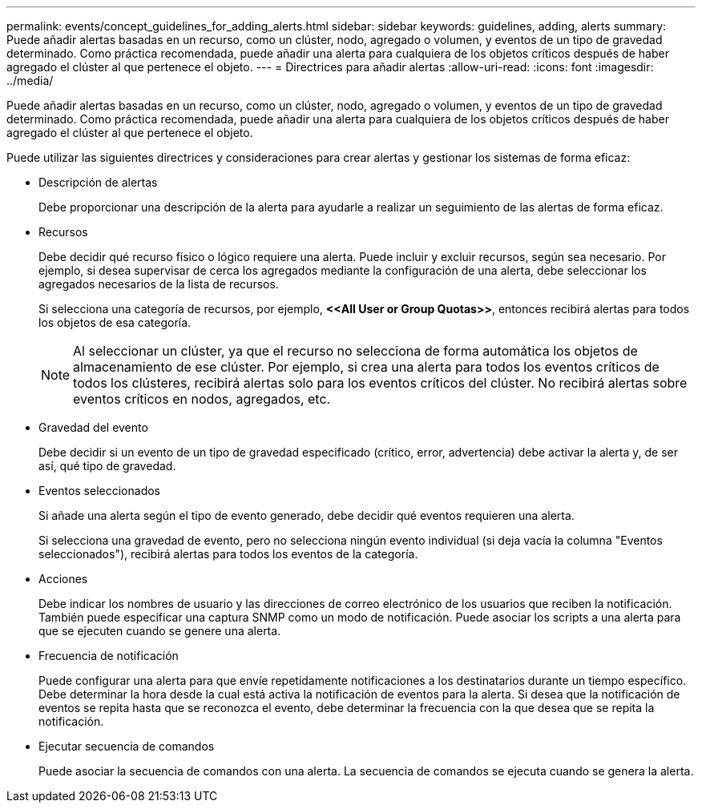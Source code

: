---
permalink: events/concept_guidelines_for_adding_alerts.html 
sidebar: sidebar 
keywords: guidelines, adding, alerts 
summary: Puede añadir alertas basadas en un recurso, como un clúster, nodo, agregado o volumen, y eventos de un tipo de gravedad determinado. Como práctica recomendada, puede añadir una alerta para cualquiera de los objetos críticos después de haber agregado el clúster al que pertenece el objeto. 
---
= Directrices para añadir alertas
:allow-uri-read: 
:icons: font
:imagesdir: ../media/


[role="lead"]
Puede añadir alertas basadas en un recurso, como un clúster, nodo, agregado o volumen, y eventos de un tipo de gravedad determinado. Como práctica recomendada, puede añadir una alerta para cualquiera de los objetos críticos después de haber agregado el clúster al que pertenece el objeto.

Puede utilizar las siguientes directrices y consideraciones para crear alertas y gestionar los sistemas de forma eficaz:

* Descripción de alertas
+
Debe proporcionar una descripción de la alerta para ayudarle a realizar un seguimiento de las alertas de forma eficaz.

* Recursos
+
Debe decidir qué recurso físico o lógico requiere una alerta. Puede incluir y excluir recursos, según sea necesario. Por ejemplo, si desea supervisar de cerca los agregados mediante la configuración de una alerta, debe seleccionar los agregados necesarios de la lista de recursos.

+
Si selecciona una categoría de recursos, por ejemplo, *+<<All User or Group Quotas>>+*, entonces recibirá alertas para todos los objetos de esa categoría.

+
[NOTE]
====
Al seleccionar un clúster, ya que el recurso no selecciona de forma automática los objetos de almacenamiento de ese clúster. Por ejemplo, si crea una alerta para todos los eventos críticos de todos los clústeres, recibirá alertas solo para los eventos críticos del clúster. No recibirá alertas sobre eventos críticos en nodos, agregados, etc.

====
* Gravedad del evento
+
Debe decidir si un evento de un tipo de gravedad especificado (crítico, error, advertencia) debe activar la alerta y, de ser así, qué tipo de gravedad.

* Eventos seleccionados
+
Si añade una alerta según el tipo de evento generado, debe decidir qué eventos requieren una alerta.

+
Si selecciona una gravedad de evento, pero no selecciona ningún evento individual (si deja vacía la columna "Eventos seleccionados"), recibirá alertas para todos los eventos de la categoría.

* Acciones
+
Debe indicar los nombres de usuario y las direcciones de correo electrónico de los usuarios que reciben la notificación. También puede especificar una captura SNMP como un modo de notificación. Puede asociar los scripts a una alerta para que se ejecuten cuando se genere una alerta.

* Frecuencia de notificación
+
Puede configurar una alerta para que envíe repetidamente notificaciones a los destinatarios durante un tiempo específico. Debe determinar la hora desde la cual está activa la notificación de eventos para la alerta. Si desea que la notificación de eventos se repita hasta que se reconozca el evento, debe determinar la frecuencia con la que desea que se repita la notificación.

* Ejecutar secuencia de comandos
+
Puede asociar la secuencia de comandos con una alerta. La secuencia de comandos se ejecuta cuando se genera la alerta.


